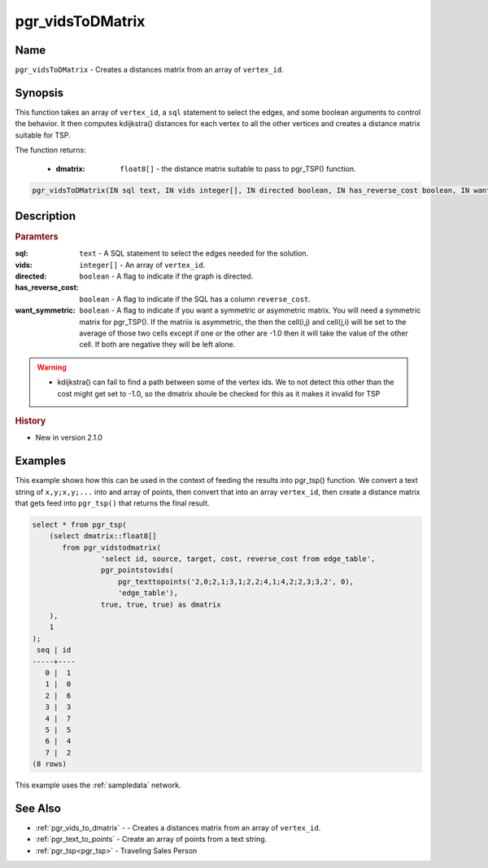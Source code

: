 ..
   ****************************************************************************
    pgRouting Manual
    Copyright(c) pgRouting Contributors

    This documentation is licensed under a Creative Commons Attribution-Share
    Alike 3.0 License: http://creativecommons.org/licenses/by-sa/3.0/
   ****************************************************************************

.. _pgr_vids_to_dmatrix2:

pgr_vidsToDMatrix
==============================================================================

.. index::
        single: pgr_vidsToDMatrix(IN sql text, IN vids integer[], IN directed boolean, IN has_reverse_cost boolean, IN want_symmetric boolean, OUT dmatrix double precision[])
        module: kdijkstra


Name
------------------------------------------------------------------------------

``pgr_vidsToDMatrix`` - Creates a distances matrix from an array of ``vertex_id``.


Synopsis
------------------------------------------------------------------------------

This function takes an array of ``vertex_id``, a ``sql`` statement to select the edges, and some boolean arguments to control the behavior. It then computes kdijkstra() distances for each vertex to all the other vertices and creates a distance matrix suitable for TSP.

The function returns:

    * :dmatrix: ``float8[]`` - the distance matrix suitable to pass to pgr_TSP() function.

.. code-block:: sql

        pgr_vidsToDMatrix(IN sql text, IN vids integer[], IN directed boolean, IN has_reverse_cost boolean, IN want_symmetric boolean, OUT dmatrix double precision[])



Description
-----------------------------------------------------------------------------

.. rubric:: Paramters

:sql: ``text`` - A SQL statement to select the edges needed for the solution.
:vids: ``integer[]`` - An array of ``vertex_id``.
:directed: ``boolean`` - A flag to indicate if the graph is directed.
:has_reverse_cost: ``boolean`` - A flag to indicate if the SQL has a column ``reverse_cost``.
:want_symmetric: ``boolean`` - A flag to indicate if you want a symmetric or asymmetric matrix. You will need a symmetric matrix for pgr_TSP(). If the matriix is asymmetric, the then the cell(i,j) and cell(j,i) will be set to the average of those two cells except if one or the other are -1.0 then it will take the value of the other cell. If both are negative they will be left alone.

.. warning::

    * kdijkstra() can fail to find a path between some of the vertex ids. We to not detect this other than the cost might get set to -1.0, so the dmatrix shoule be checked for this as it makes it invalid for TSP


.. rubric:: History

* New in version 2.1.0


Examples
-----------------------------------------------------------------------------

This example shows how this can be used in the context of feeding the results into pgr_tsp() function. We convert a text string of ``x,y;x,y;...`` into and array of points, then convert that into an array ``vertex_id``, then create a distance matrix that gets feed into ``pgr_tsp()`` that returns the final result.

.. code-block:: sql

    select * from pgr_tsp(
        (select dmatrix::float8[]
           from pgr_vidstodmatrix(
                    'select id, source, target, cost, reverse_cost from edge_table',
                    pgr_pointstovids(
                        pgr_texttopoints('2,0;2,1;3,1;2,2;4,1;4,2;2,3;3,2', 0),
                        'edge_table'),
                    true, true, true) as dmatrix
        ),
        1
    );
     seq | id
    -----+----
       0 |  1
       1 |  0
       2 |  6
       3 |  3
       4 |  7
       5 |  5
       6 |  4
       7 |  2
    (8 rows)

This example uses the :ref:`sampledata` network.


See Also
-----------------------------------------------------------------------------

* :ref:`pgr_vids_to_dmatrix` -  - Creates a distances matrix from an array of ``vertex_id``.
* :ref:`pgr_text_to_points` - Create an array of points from a text string.
* :ref:`pgr_tsp<pgr_tsp>` - Traveling Sales Person

